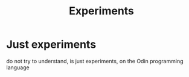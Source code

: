 #+title: Experiments

* Just experiments

do not try to understand, is just experiments, on the Odin programming language
